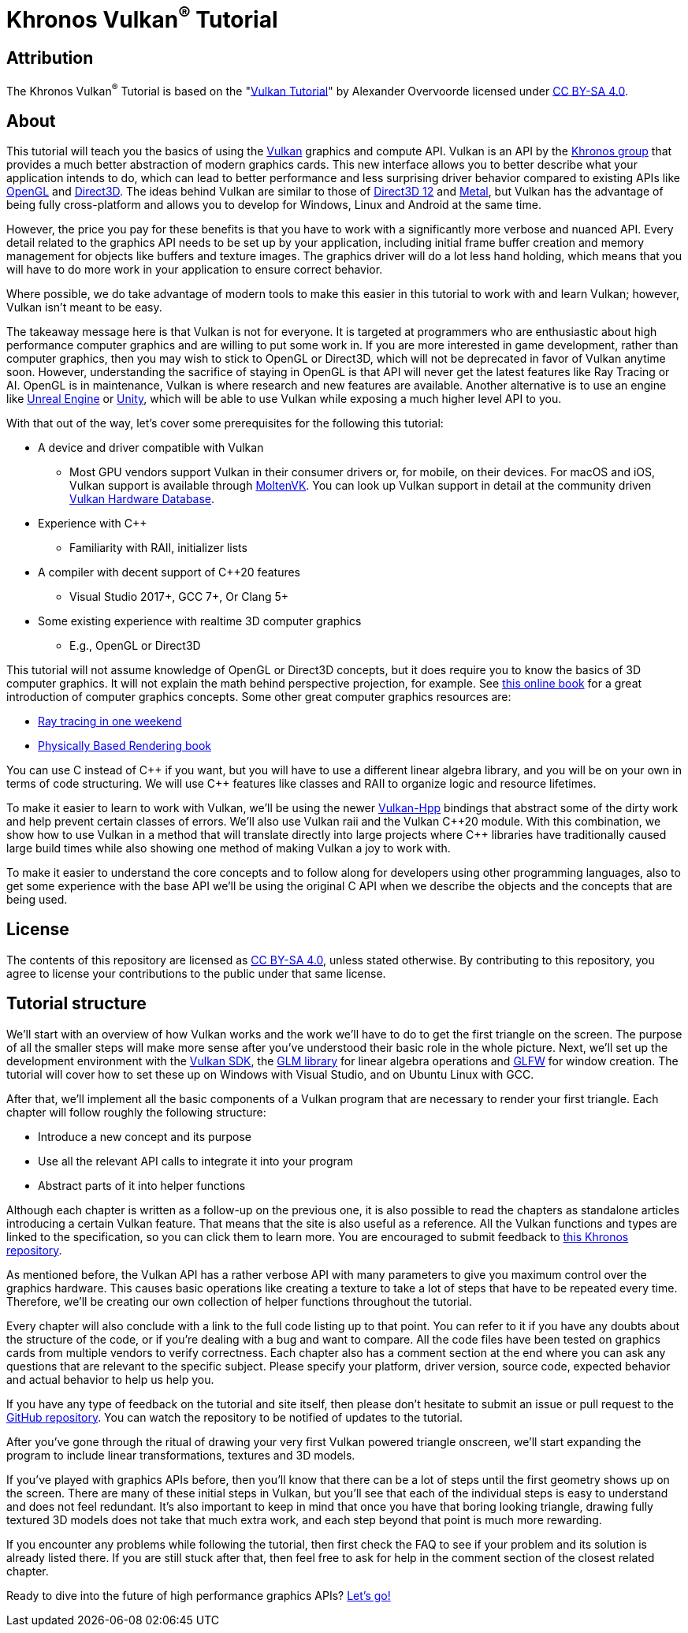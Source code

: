 :pp: {plus}{plus}

= Khronos Vulkan^®^ Tutorial

== Attribution

The Khronos Vulkan^®^ Tutorial is based on the "link:https://vulkan-tutorial.com/[Vulkan Tutorial]" by Alexander Overvoorde licensed under
link:https://creativecommons.org/licenses/by-sa/4.0/[CC BY-SA 4.0].

== About

This tutorial will teach you the basics of using the
https://www.khronos.org/vulkan/[Vulkan] graphics and compute API.
Vulkan is an API by the https://www.khronos.org/[Khronos group] that
provides a much better abstraction of modern graphics cards.
This new interface allows you to better describe what your application
intends to do, which can lead to better performance and less surprising
driver behavior compared to existing APIs like
https://en.wikipedia.org/wiki/OpenGL[OpenGL] and
https://en.wikipedia.org/wiki/Direct3D[Direct3D].
The ideas behind Vulkan are similar to those of
https://en.wikipedia.org/wiki/Direct3D#Direct3D_12[Direct3D 12] and
https://en.wikipedia.org/wiki/Metal_(API)[Metal], but Vulkan has the
advantage of being fully cross-platform and allows you to develop for
Windows, Linux and Android at the same time.

However, the price you pay for these benefits is that you have to work with
a significantly more verbose and nuanced API. Every detail related to the
graphics API needs to be set up by your application, including initial frame
 buffer creation and memory management for objects like buffers and texture
 images. The graphics driver will do a lot less hand holding, which means
 that you will have to do more work in your application to ensure correct behavior.

Where possible, we do take advantage of modern tools to make this easier in
this tutorial to work with and learn Vulkan; however, Vulkan isn't meant to be
easy.

The takeaway message here is that Vulkan is not for everyone.
It is targeted at programmers who are enthusiastic about high performance
computer graphics and are willing to put some work in.
If you are more interested in game development, rather than computer
graphics, then you may wish to stick to OpenGL or Direct3D, which will not
be deprecated in favor of Vulkan anytime soon. However, understanding the
sacrifice of staying in OpenGL is that API will never get the
 latest features like Ray Tracing or AI.  OpenGL is in maintenance, Vulkan is
  where research and new features are available.
Another alternative is to use an engine like
https://en.wikipedia.org/wiki/Unreal_Engine#Unreal_Engine_4[Unreal Engine] or
https://en.wikipedia.org/wiki/Unity_(game_engine)[Unity], which will be able
 to use Vulkan while exposing a much higher level API to you.

With that out of the way, let's cover some prerequisites for the following
this tutorial:

* A device and driver compatible with Vulkan
** Most GPU vendors support Vulkan in their consumer drivers or, for mobile,
 on their devices.
For macOS and iOS, Vulkan support is available through
link:https://github.com/KhronosGroup/MoltenVK[MoltenVK].
You can look up Vulkan support in detail at the community driven
link:https://vulkan.gpuinfo.org/[Vulkan Hardware Database].
* Experience with C{pp}
** Familiarity with RAII, initializer lists
* A compiler with decent support of C{pp}20 features
** Visual Studio 2017+, GCC 7+, Or Clang 5+
* Some existing experience with realtime 3D computer graphics
** E.g., OpenGL or Direct3D


This tutorial will not assume knowledge of OpenGL or Direct3D concepts, but
 it does require you to know the basics of 3D computer graphics.
It will not explain the math behind perspective projection, for example.
See https://paroj.github.io/gltut/[this online book] for a great
 introduction of computer graphics concepts.
Some other great computer graphics resources are:

* https://github.com/RayTracing/raytracing.github.io[Ray tracing in one weekend]
* https://www.pbr-book.org/[Physically Based Rendering book]

You can use C instead of C{pp} if you want, but you will have to use a
different linear algebra library, and you will be on your own in terms of
  code structuring.
We will use C{pp} features like classes and RAII to organize logic and
 resource lifetimes.

To make it easier to learn to work with Vulkan, we'll be using the newer
https://github.com/KhronosGroup/Vulkan-Hpp[Vulkan-Hpp] bindings that
  abstract some of the dirty work and help prevent certain classes of errors.
We'll also use Vulkan raii and the Vulkan C{pp}20 module. With this
combination, we show how to use Vulkan in a method that will translate
directly into large projects where C{pp} libraries have traditionally caused
large build times while also showing one method of making Vulkan a joy to
work with.

To make it easier to understand the core concepts and to follow along for
developers using other programming languages, also to get some experience with
the base API we'll be using the original C API when we describe the objects
and the concepts that are being used.

== License

The contents of this repository are licensed as link:https://creativecommons.org/licenses/by-sa/4.0/[CC BY-SA 4.0], unless stated otherwise.
By contributing to this repository, you agree to license your contributions to the public under that same license.

== Tutorial structure

We'll start with an overview of how Vulkan works and the work we'll have to
 do to get the first triangle on the screen.
The purpose of all the smaller steps will make more sense after you've
 understood their basic role in the whole picture.
Next, we'll set up the development environment with the
https://lunarg.com/vulkan-sdk/[Vulkan SDK], the
https://glm.g-truc.net/[GLM library] for
  linear algebra operations and https://www.glfw.org/[GLFW] for window creation.
The tutorial will cover how to set these up on Windows with Visual Studio,
 and on Ubuntu Linux with GCC.

After that, we'll implement all the basic components of a Vulkan program
that are necessary to render your first triangle.
Each chapter will follow roughly the following structure:

* Introduce a new concept and its purpose
* Use all the relevant API calls to integrate it into your program
* Abstract parts of it into helper functions

Although each chapter is written as a follow-up on the previous one, it is
also possible to read the chapters as standalone articles introducing a
certain Vulkan feature.
That means that the site is also useful as a reference.
All the Vulkan functions and types are linked to the specification, so you
can click them to learn more.
You are encouraged to submit feedback to https://github.com/KhronosGroup/Vulkan-Docs[this Khronos repository].

As mentioned before, the Vulkan API has a rather verbose API with many
parameters to give you maximum control over the graphics hardware.
This causes basic operations like creating a texture to take a lot of steps
that have to be repeated every time.
Therefore, we'll be creating our own collection of helper functions
throughout the tutorial.

Every chapter will also conclude with a link to the full code listing up to
that point. You can refer to it if you have any doubts about the structure of
 the code, or if you're dealing with a bug and want to compare.
All the code files have been tested on graphics cards from multiple vendors
to verify correctness. Each chapter also has a comment section at the end
where you can ask any questions that are relevant to the specific subject.
Please specify your platform, driver version, source code, expected behavior
 and actual behavior to help us help you.

If you have any type of feedback on the tutorial and site itself, then
please don't hesitate to submit an issue or pull request to the
https://github.com/KhronosGroup/Vulkan-Tutorial[GitHub repository].
You can watch the repository to be notified of updates to the tutorial.

After you've gone through the ritual of drawing your very first Vulkan
powered triangle onscreen, we'll start expanding the program to include
linear transformations, textures and 3D models.

If you've played with graphics APIs before, then you'll know that there can
be a lot of steps until the first geometry shows up on the screen.
There are many of these initial steps in Vulkan, but you'll see that each of
 the individual steps is easy to understand and does not feel redundant.
It's also important to keep in mind that once you have that boring looking
triangle, drawing fully textured 3D models does not take that much extra
work, and each step beyond that point is much more rewarding.

If you encounter any problems while following the tutorial, then first check
 the FAQ to see if your problem and its solution is already listed there.
If you are still stuck after that, then feel free to ask for help in the
comment section of the closest related chapter.

Ready to dive into the future of high performance graphics APIs?
xref:01_Overview.adoc[Let's go!]
